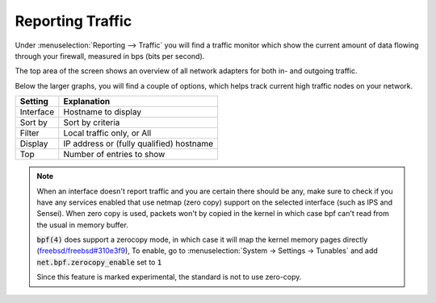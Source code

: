 ===================
Reporting Traffic
===================

Under :menuselection:`Reporting --> Traffic` you will find a traffic monitor which show the current amount of
data flowing through your firewall, measured in bps (bits per second).


.. image:: images/reporting_traffic_sample.png
    :width: 100%


The top area of the screen shows an overview of all network adapters for both in- and outgoing traffic.

Below the larger graphs, you will find a couple of options, which helps track current high traffic nodes on your network.

+---------------------------------+------------------------------------------------------------------------------------+
| Setting                         | Explanation                                                                        |
+=================================+====================================================================================+
| Interface                       | Hostname to display                                                                |
+---------------------------------+------------------------------------------------------------------------------------+
| Sort by                         | Sort by criteria                                                                   |
+---------------------------------+------------------------------------------------------------------------------------+
| Filter                          | Local traffic only, or All                                                         |
+---------------------------------+------------------------------------------------------------------------------------+
| Display                         | IP address or (fully qualified) hostname                                           |
+---------------------------------+------------------------------------------------------------------------------------+
| Top                             | Number of entries to show                                                          |
+---------------------------------+------------------------------------------------------------------------------------+


.. Note::

    When an interface doesn't report traffic and you are certain there should be any, make sure to check if you have any
    services enabled that use netmap (zero copy) support on the selected interface (such as IPS and Sensei).
    When zero copy is used, packets won't by copied in the kernel in which case bpf can't read from the usual in memory buffer.


    :code:`bpf(4)` does support a zerocopy mode, in which case it will map the kernel memory pages directly
    (`freebsd/freebsd#310e3f9 <https://github.com/freebsd/freebsd/commit/310e3f93ddb4d35429a892af85c9b1cf4ef64ebe>`__),
    To enable, go to :menuselection:`System -> Settings -> Tunables` and add :code:`net.bpf.zerocopy_enable` set to :code:`1`

    Since this feature is marked experimental, the standard is not to use zero-copy.
